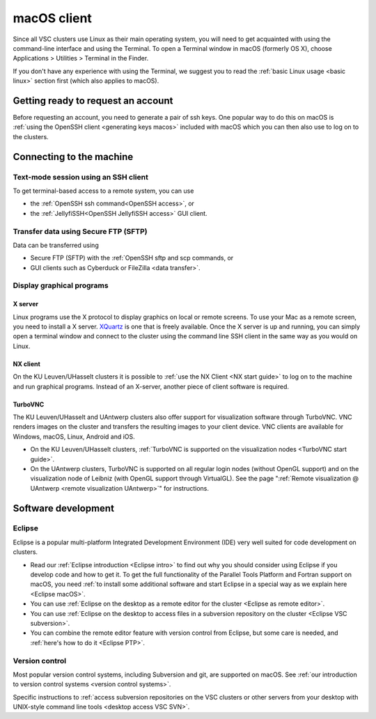 .. _macOS client:

macOS client
============

Since all VSC clusters use Linux as their main operating system, you
will need to get acquainted with using the command-line interface and
using the Terminal. To open a Terminal window in macOS (formerly OS X),
choose Applications > Utilities > Terminal in the Finder.

If you don't have any experience with using the Terminal, we suggest you
to read the :ref:`basic Linux usage <basic linux>` section
first (which also applies to macOS).

Getting ready to request an account
-----------------------------------

Before requesting an account, you need to generate a pair of ssh
keys. One popular way to do this on macOS is :ref:`using the OpenSSH
client <generating keys macos>` included with macOS
which you can then also use to log on to the clusters.

Connecting to the machine
-------------------------

Text-mode session using an SSH client
~~~~~~~~~~~~~~~~~~~~~~~~~~~~~~~~~~~~~

To get terminal-based access to a remote system, you can use

-  the :ref:`OpenSSH ssh command<OpenSSH access>`, or
-  the :ref:`JellyfiSSH<OpenSSH JellyfiSSH access>` GUI client.


Transfer data using Secure FTP (SFTP)
~~~~~~~~~~~~~~~~~~~~~~~~~~~~~~~~~~~~~

Data can be transferred using

- Secure FTP (SFTP) with the :ref:`OpenSSH sftp and scp commands, or
- GUI clients such as Cyberduck or FileZilla <data transfer>`.


Display graphical programs
~~~~~~~~~~~~~~~~~~~~~~~~~~

X server
^^^^^^^^

Linux programs use the X protocol to display graphics on local or
remote screens. To use your Mac as a remote screen, you need to
install a X server. `XQuartz <https://www.xquartz.org/>`_
is one that is freely available. Once the X server is up and
running, you can simply open a terminal window and connect to the
cluster using the command line SSH client in the same way as you
would on Linux.

NX client
^^^^^^^^^

On the KU Leuven/UHasselt clusters it is possible to :ref:`use the NX
Client <NX start guide>` to log on to the machine and run graphical
programs. Instead of an X-server, another piece of client software is
required.


TurboVNC
^^^^^^^^

The KU Leuven/UHasselt and UAntwerp clusters also offer support
for visualization software through TurboVNC. VNC renders images on
the cluster and transfers the resulting images to your client
device. VNC clients are available for Windows, macOS, Linux,
Android and iOS.

-  On the KU Leuven/UHasselt clusters, :ref:`TurboVNC is supported
   on the visualization nodes <TurboVNC start guide>`.
-  On the UAntwerp clusters, TurboVNC is supported on all regular
   login nodes (without OpenGL support) and on the visualization
   node of Leibniz (with OpenGL support through VirtualGL). See
   the page ":ref:`Remote visualization @ UAntwerp <remote visualization UAntwerp>`"
   for instructions.


Software development
--------------------

Eclipse
~~~~~~~

Eclipse is a popular multi-platform Integrated Development
Environment (IDE) very well suited for code development on clusters.

-  Read our :ref:`Eclipse introduction <Eclipse intro>` to
   find out why you should consider using Eclipse if you develop code
   and how to get it. To get the full functionality of the Parallel
   Tools Platform and Fortran support on macOS, you need :ref:`to install
   some additional software and start Eclipse in a special way as we
   explain here <Eclipse macOS>`.
-  You can use :ref:`Eclipse on the desktop as a remote editor for the
   cluster <Eclipse as remote editor>`.
-  You can use :ref:`Eclipse on the desktop to access files in a
   subversion repository on the
   cluster <Eclipse VSC subversion>`.
-  You can combine the remote editor feature with version control
   from Eclipse, but some care is needed, and :ref:`here's how to do
   it <Eclipse PTP>`.


Version control
~~~~~~~~~~~~~~~

Most popular version control systems, including Subversion and git,
are supported on macOS. See :ref:`our introduction to version control
systems <version control systems>`.

Specific instructions to :ref:`access subversion repositories on the
VSC clusters or other servers from your desktop with UNIX-style
command line tools <desktop access VSC SVN>`.
